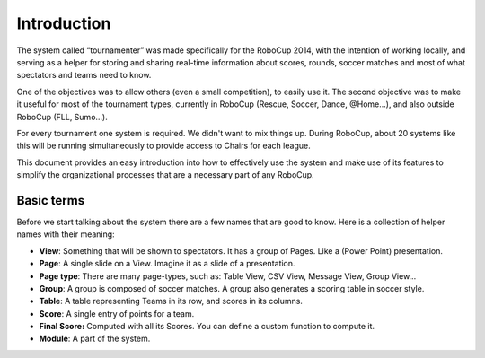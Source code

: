 Introduction
============
The system called “tournamenter” was made specifically for the RoboCup 2014,
with the intention of working locally, and serving as a helper for storing
and sharing real-time information about scores, rounds, soccer matches and
most of what spectators and teams need to know.

One of the objectives was to allow others (even a small competition), to
easily use it. The second objective was to make it useful for most of the
tournament types, currently in RoboCup (Rescue, Soccer, Dance, @Home…), and
also outside RoboCup (FLL, Sumo…).

For every tournament one system is required. We didn't want to mix things
up. During RoboCup, about 20 systems like this will be running
simultaneously to provide access to Chairs for each league.

This document provides an easy introduction into how to effectively use the
system and make use of its features to simplify the organizational
processes that are a necessary part of any RoboCup.


Basic terms
-----------

Before we start talking about the system there are a few names that are
good to know. Here is a collection of helper names with their meaning:

- **View**: Something that will be shown to spectators. It has a group of
  Pages. Like a (Power Point) presentation.
- **Page**: A single slide on a View. Imagine it as a slide of a presentation.
- **Page type**: There are many page-types, such as: Table View, CSV View,
  Message View, Group View...
- **Group**: A group is composed of soccer matches. A group also generates a
  scoring table in soccer style.
- **Table**: A table representing Teams in its row, and scores in its
  columns.
- **Score**: A single entry of points for a team.
- **Final Score:** Computed with all its Scores. You can define a custom
  function to compute it.
- **Module**: A part of the system.



